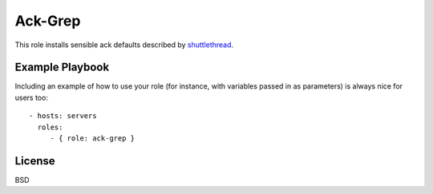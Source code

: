Ack-Grep
========

This role installs sensible ack defaults described by shuttlethread_.

.. _shuttlethread: shuttlethread.com/blog/useful-ack-defaults

Example Playbook
----------------

Including an example of how to use your role (for instance, with
variables passed in as parameters) is always nice for users too::

    - hosts: servers
      roles:
         - { role: ack-grep }

License
-------

BSD
